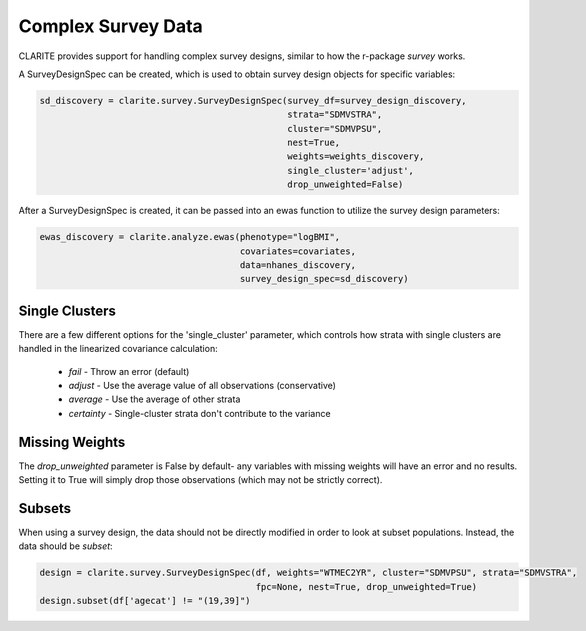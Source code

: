 ===================
Complex Survey Data
===================

CLARITE provides support for handling complex survey designs, similar to how the r-package *survey* works.

A SurveyDesignSpec can be created, which is used to obtain survey design objects for specific variables:

.. code-block:: python

    sd_discovery = clarite.survey.SurveyDesignSpec(survey_df=survey_design_discovery,
                                                   strata="SDMVSTRA",
                                                   cluster="SDMVPSU",
                                                   nest=True,
                                                   weights=weights_discovery,
                                                   single_cluster='adjust',
                                                   drop_unweighted=False)

After a SurveyDesignSpec is created, it can be passed into an ewas function to utilize the survey design parameters:

.. code-block:: python

    ewas_discovery = clarite.analyze.ewas(phenotype="logBMI",
                                          covariates=covariates,
                                          data=nhanes_discovery,
                                          survey_design_spec=sd_discovery)


Single Clusters
~~~~~~~~~~~~~~~

There are a few different options for the 'single_cluster' parameter, which controls how strata with single clusters are handled in the linearized covariance calculation:
    
    * *fail* - Throw an error (default)
    * *adjust* - Use the average value of all observations (conservative)
    * *average* - Use the average of other strata
    * *certainty* - Single-cluster strata don't contribute to the variance

Missing Weights
~~~~~~~~~~~~~~~
The `drop_unweighted` parameter is False by default- any variables with missing weights will have an error and no results.  Setting it to True will simply drop those observations (which may not be strictly correct).

Subsets
~~~~~~~

When using a survey design, the data should not be directly modified in order to look at subset populations.  Instead, the data should be `subset`:

.. code-block:: python

    design = clarite.survey.SurveyDesignSpec(df, weights="WTMEC2YR", cluster="SDMVPSU", strata="SDMVSTRA",
                                             fpc=None, nest=True, drop_unweighted=True)
    design.subset(df['agecat'] != "(19,39]")
